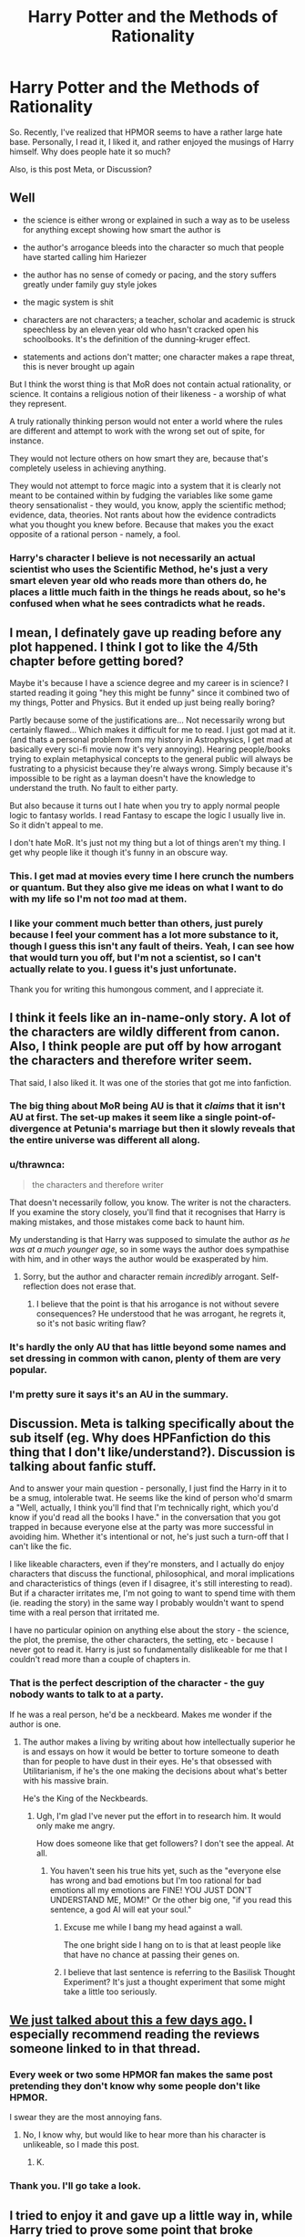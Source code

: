 #+TITLE: Harry Potter and the Methods of Rationality

* Harry Potter and the Methods of Rationality
:PROPERTIES:
:Author: Illusions_Of_Spades
:Score: 12
:DateUnix: 1609001770.0
:DateShort: 2020-Dec-26
:FlairText: Discussion
:END:
So. Recently, I've realized that HPMOR seems to have a rather large hate base. Personally, I read it, I liked it, and rather enjoyed the musings of Harry himself. Why does people hate it so much?

Also, is this post Meta, or Discussion?


** Well

- the science is either wrong or explained in such a way as to be useless for anything except showing how smart the author is

- the author's arrogance bleeds into the character so much that people have started calling him Hariezer

- the author has no sense of comedy or pacing, and the story suffers greatly under family guy style jokes

- the magic system is shit

- characters are not characters; a teacher, scholar and academic is struck speechless by an eleven year old who hasn't cracked open his schoolbooks. It's the definition of the dunning-kruger effect.

- statements and actions don't matter; one character makes a rape threat, this is never brought up again

But I think the worst thing is that MoR does not contain actual rationality, or science. It contains a religious notion of their likeness - a worship of what they represent.

A truly rationally thinking person would not enter a world where the rules are different and attempt to work with the wrong set out of spite, for instance.

They would not lecture others on how smart they are, because that's completely useless in achieving anything.

They would not attempt to force magic into a system that it is clearly not meant to be contained within by fudging the variables like some game theory sensationalist - they would, you know, apply the scientific method; evidence, data, theories. Not rants about how the evidence contradicts what you thought you knew before. Because that makes you the exact opposite of a rational person - namely, a fool.
:PROPERTIES:
:Author: Uncommonality
:Score: 23
:DateUnix: 1609030405.0
:DateShort: 2020-Dec-27
:END:

*** Harry's character I believe is not necessarily an actual scientist who uses the Scientific Method, he's just a very smart eleven year old who reads more than others do, he places a little much faith in the things he reads about, so he's confused when what he sees contradicts what he reads.
:PROPERTIES:
:Author: Illusions_Of_Spades
:Score: -2
:DateUnix: 1609068118.0
:DateShort: 2020-Dec-27
:END:


** I mean, I definately gave up reading before any plot happened. I think I got to like the 4/5th chapter before getting bored?

Maybe it's because I have a science degree and my career is in science? I started reading it going "hey this might be funny" since it combined two of my things, Potter and Physics. But it ended up just being really boring?

Partly because some of the justifications are... Not necessarily wrong but certainly flawed... Which makes it difficult for me to read. I just got mad at it. (and thats a personal problem from my history in Astrophysics, I get mad at basically every sci-fi movie now it's very annoying). Hearing people/books trying to explain metaphysical concepts to the general public will always be fustrating to a physicist because they're always wrong. Simply because it's impossible to be right as a layman doesn't have the knowledge to understand the truth. No fault to either party.

But also because it turns out I hate when you try to apply normal people logic to fantasy worlds. I read Fantasy to escape the logic I usually live in. So it didn't appeal to me.

I don't hate MoR. It's just not my thing but a lot of things aren't my thing. I get why people like it though it's funny in an obscure way.
:PROPERTIES:
:Author: WhistlingBanshee
:Score: 31
:DateUnix: 1609007901.0
:DateShort: 2020-Dec-26
:END:

*** This. I get mad at movies every time I here crunch the numbers or quantum. But they also give me ideas on what I want to do with my life so I'm not /too/ mad at them.
:PROPERTIES:
:Author: DeDe_at_it_again
:Score: 3
:DateUnix: 1609062581.0
:DateShort: 2020-Dec-27
:END:


*** I like your comment much better than others, just purely because I feel your comment has a lot more substance to it, though I guess this isn't any fault of theirs. Yeah, I can see how that would turn you off, but I'm not a scientist, so I can't actually relate to you. I guess it's just unfortunate.

Thank you for writing this humongous comment, and I appreciate it.
:PROPERTIES:
:Author: Illusions_Of_Spades
:Score: 3
:DateUnix: 1609065461.0
:DateShort: 2020-Dec-27
:END:


** I think it feels like an in-name-only story. A lot of the characters are wildly different from canon. Also, I think people are put off by how arrogant the characters and therefore writer seem.

That said, I also liked it. It was one of the stories that got me into fanfiction.
:PROPERTIES:
:Author: Dread_Canary
:Score: 29
:DateUnix: 1609004565.0
:DateShort: 2020-Dec-26
:END:

*** The big thing about MoR being AU is that it /claims/ that it isn't AU at first. The set-up makes it seem like a single point-of-divergence at Petunia's marriage but then it slowly reveals that the entire universe was different all along.
:PROPERTIES:
:Author: kenneth1221
:Score: 8
:DateUnix: 1609042587.0
:DateShort: 2020-Dec-27
:END:


*** u/thrawnca:
#+begin_quote
  the characters and therefore writer
#+end_quote

That doesn't necessarily follow, you know. The writer is not the characters. If you examine the story closely, you'll find that it recognises that Harry is making mistakes, and those mistakes come back to haunt him.

My understanding is that Harry was supposed to simulate the author /as he was at a much younger age/, so in some ways the author does sympathise with him, and in other ways the author would be exasperated by him.
:PROPERTIES:
:Author: thrawnca
:Score: 8
:DateUnix: 1609016102.0
:DateShort: 2020-Dec-27
:END:

**** Sorry, but the author and character remain /incredibly/ arrogant. Self-reflection does not erase that.
:PROPERTIES:
:Author: Uncommonality
:Score: 12
:DateUnix: 1609029794.0
:DateShort: 2020-Dec-27
:END:

***** I believe that the point is that his arrogance is not without severe consequences? He understood that he was arrogant, he regrets it, so it's not basic writing flaw?
:PROPERTIES:
:Author: Illusions_Of_Spades
:Score: 2
:DateUnix: 1609064793.0
:DateShort: 2020-Dec-27
:END:


*** It's hardly the only AU that has little beyond some names and set dressing in common with canon, plenty of them are very popular.
:PROPERTIES:
:Author: Electric999999
:Score: 4
:DateUnix: 1609022439.0
:DateShort: 2020-Dec-27
:END:


*** I'm pretty sure it says it's an AU in the summary.
:PROPERTIES:
:Author: DynMaxBlaze
:Score: 2
:DateUnix: 1609014210.0
:DateShort: 2020-Dec-26
:END:


** Discussion. Meta is talking specifically about the sub itself (eg. Why does HPFanfiction do this thing that I don't like/understand?). Discussion is talking about fanfic stuff.

And to answer your main question - personally, I just find the Harry in it to be a smug, intolerable twat. He seems like the kind of person who'd smarm a "Well, actually, I think you'll find that I'm technically right, which you'd know if you'd read all the books I have." in the conversation that you got trapped in because everyone else at the party was more successful in avoiding him. Whether it's intentional or not, he's just such a turn-off that I can't like the fic.

I like likeable characters, even if they're monsters, and I actually do enjoy characters that discuss the functional, philosophical, and moral implications and characteristics of things (even if I disagree, it's still interesting to read). But if a character irritates me, I'm not going to want to spend time with them (ie. reading the story) in the same way I probably wouldn't want to spend time with a real person that irritated me.

I have no particular opinion on anything else about the story - the science, the plot, the premise, the other characters, the setting, etc - because I never got to read it. Harry is just so fundamentally dislikeable for me that I couldn't read more than a couple of chapters in.
:PROPERTIES:
:Author: Avalon1632
:Score: 28
:DateUnix: 1609010639.0
:DateShort: 2020-Dec-26
:END:

*** That is the perfect description of the character - the guy nobody wants to talk to at a party.

If he was a real person, he'd be a neckbeard. Makes me wonder if the author is one.
:PROPERTIES:
:Author: ObserveFlyingToast
:Score: 19
:DateUnix: 1609011968.0
:DateShort: 2020-Dec-26
:END:

**** The author makes a living by writing about how intellectually superior he is and essays on how it would be better to torture someone to death than for people to have dust in their eyes. He's that obsessed with Utilitarianism, if he's the one making the decisions about what's better with his massive brain.

He's the King of the Neckbeards.
:PROPERTIES:
:Author: TrailingOffMidSente
:Score: 14
:DateUnix: 1609026332.0
:DateShort: 2020-Dec-27
:END:

***** Ugh, I'm glad I've never put the effort in to research him. It would only make me angry.

How does someone like that get followers? I don't see the appeal. At all.
:PROPERTIES:
:Author: ObserveFlyingToast
:Score: 10
:DateUnix: 1609026603.0
:DateShort: 2020-Dec-27
:END:

****** You haven't seen his true hits yet, such as the "everyone else has wrong and bad emotions but I'm too rational for bad emotions all my emotions are FINE! YOU JUST DON'T UNDERSTAND ME, MOM!" Or the other big one, "if you read this sentence, a god AI will eat your soul."
:PROPERTIES:
:Author: TrailingOffMidSente
:Score: 8
:DateUnix: 1609026834.0
:DateShort: 2020-Dec-27
:END:

******* Excuse me while I bang my head against a wall.

The one bright side I hang on to is that at least people like that have no chance at passing their genes on.
:PROPERTIES:
:Author: ObserveFlyingToast
:Score: 8
:DateUnix: 1609027081.0
:DateShort: 2020-Dec-27
:END:


******* I believe that last sentence is referring to the Basilisk Thought Experiment? It's just a thought experiment that some might take a little too seriously.
:PROPERTIES:
:Author: Illusions_Of_Spades
:Score: -2
:DateUnix: 1609066204.0
:DateShort: 2020-Dec-27
:END:


** [[https://www.reddit.com/r/HPfanfiction/comments/kinlec/harry_potter_and_the_methods_of_rationality/][We just talked about this a few days ago.]] I especially recommend reading the reviews someone linked to in that thread.
:PROPERTIES:
:Author: TheLetterJ0
:Score: 12
:DateUnix: 1609011131.0
:DateShort: 2020-Dec-26
:END:

*** Every week or two some HPMOR fan makes the same post pretending they don't know why some people don't like HPMOR.

I swear they are the most annoying fans.
:PROPERTIES:
:Author: Afraid-Ice-2062
:Score: 5
:DateUnix: 1609038667.0
:DateShort: 2020-Dec-27
:END:

**** No, I know why, but would like to hear more than his character is unlikeable, so I made this post.
:PROPERTIES:
:Author: Illusions_Of_Spades
:Score: -1
:DateUnix: 1609066324.0
:DateShort: 2020-Dec-27
:END:

***** K.
:PROPERTIES:
:Author: Afraid-Ice-2062
:Score: 2
:DateUnix: 1609072669.0
:DateShort: 2020-Dec-27
:END:


*** Thank you. I'll go take a look.
:PROPERTIES:
:Author: Illusions_Of_Spades
:Score: 0
:DateUnix: 1609066404.0
:DateShort: 2020-Dec-27
:END:


** I tried to enjoy it and gave up a little way in, while Harry tried to prove some point that broke magic's laws - and confused the reader - and for what reason?

As a story, I don't think it works. The writing isn't high quality, the plot is poorly paced (it's extremely bloated) and the characterisations are flat/weak - it didn't make me feel much of anything. The characters - Harry especially - spend so much time trying to be right that they appear to have the emotional depth of a teaspoon.

To me, it was on far with those action fics that just seem to loop and loop similar-but-different examples just to flaunt the fact they have.

That said, some people like those sorts of things. They don't want emotions clogging a story.
:PROPERTIES:
:Author: Luna-shovegood
:Score: 13
:DateUnix: 1609014311.0
:DateShort: 2020-Dec-26
:END:

*** u/thrawnca:
#+begin_quote
  it didn't make me feel much of anything
#+end_quote

As far as I can tell, it's meant to make you think, more than make you feel. There are a lot of discussions that I found interesting, about the nature of good and evil, what it means to be a hero, being able to set aside ego to achieve your goals, and a variety of other topics. But I didn't connect to the characters as much as some other stories. For me, it was worth reading.
:PROPERTIES:
:Author: thrawnca
:Score: 3
:DateUnix: 1609015502.0
:DateShort: 2020-Dec-27
:END:

**** I suppose that's my point really, it didn't read as a story. A good story should do both, but without either being in your face.

Whereas HPMOR was like an attempt at someone trying to look clever/make a philosophical exercise. Anyway, it's got its fans.
:PROPERTIES:
:Author: Luna-shovegood
:Score: 5
:DateUnix: 1609019255.0
:DateShort: 2020-Dec-27
:END:

***** Less "trying to look clever", I think, and more "trying to deliver a lecture about how to make more logical decisions." Harry Potter was just a vehicle for the lesson.
:PROPERTIES:
:Author: thrawnca
:Score: 2
:DateUnix: 1609019394.0
:DateShort: 2020-Dec-27
:END:


** It's a 600k long first year story where the author barely even shows a rudimentary understanding of Harry Potter (or writing in general). There's also the sense of smugness that is entirely undeserved/unearned.
:PROPERTIES:
:Author: Lord_Anarchy
:Score: 26
:DateUnix: 1609005939.0
:DateShort: 2020-Dec-26
:END:


** So I generally enjoyed my time reading HPMOR, but it is a really flawed work. I'm not going to add spoiler tags, so be warned.

The basic premise I was sold on was that it would be a realistic take on Harry Potter where the MC would use science to investigate the world.

Instead, we get an arrogant twat who simply refuses to accept that magic and therefore the metaphysical invalidates a lot of what he should think he knows. For instance, he goes on a long rant about how the animagus transformation should be impossible due to the conservation of mass. Despite knowing jack shit about magic.

Pretty much the "science" in the story can be broken into three categories:

1. Harry spouting off some research as gospel truth. Which ironically there's now doubts about the physiological research due to the replication crisis and where the author didn't spend time checking whether what's put in the story matches the science.
2. Harry thinking hard about something magical using only his mundane knowledge and somehow making a massive discovery of magic.
3. One or two semi experiments where the scientific method is vaguely followed.

Most this doesn't make it far into the story anyway and we're left with the rest of the story, which has a number of massive flaws.

In particular,

1. None of the adults punish Harry severely for his lack of respect.
2. Harry never really faces any personal consequences for his dumb mistakes and hubris until the very end where he's literally forced at gunpoint to take an unbreakable vow to actually think things through.
3. The story spends way too much time trying to keep up the fact that Harry doesn't realize Quirrel is Voldemort.

What we're left with is an arrogant character that doesn't really exemplify how one should grow and learn using rationality, but rather an OP power wank where "rationality" and a superficial understanding of science gives you lots of power beyond other mages.

That said there are a lot of interesting ideas in the story, but there's a lot wrong too.
:PROPERTIES:
:Author: tribblite
:Score: 15
:DateUnix: 1609010524.0
:DateShort: 2020-Dec-26
:END:

*** Not an unreasonable overview, but I take exception to point 2. Harry's mistakes come back to bite him repeatedly long before the end. (What might he have done differently at Halloween if his foolishness had never caused his Time Turner to be restricted?)
:PROPERTIES:
:Author: thrawnca
:Score: 5
:DateUnix: 1609015660.0
:DateShort: 2020-Dec-27
:END:

**** The grandparent wrote that "Harry never really faces any /personal/ consequences". Other people getting hurt because of his actions and Harry feeling bad about it doesn't count.
:PROPERTIES:
:Author: turbinicarpus
:Score: 4
:DateUnix: 1609132873.0
:DateShort: 2020-Dec-28
:END:

***** Really? Losing your best friend, and feeling responsible because you could have prevented it if you hadn't had your privileges reduced for foolish behaviour, doesn't count as a personal consequence?!

Next we'll decide that Voldemort killing Harry's parents wasn't personal for Harry, just a thing that happened to two people around him.
:PROPERTIES:
:Author: thrawnca
:Score: 3
:DateUnix: 1609133033.0
:DateShort: 2020-Dec-28
:END:

****** It sounds like we aren't actually disagreeing here that the only impact of Hermione's death is for Harry to feel bad about it. In the grand scheme of the fic, Hermione's skills, abilities, decisions, or even availability as a resource had practically no impact. It wasn't an actual /setback/. Heck, it got him out of a debt.

In fact, does Harry ever actually reflect on the fact that Hermione's death is a consequence of his own foolish behaviour or draw any conclusions about how he could act or treat other people? All I remember is that he laments that he wasn't clever enough in the moment and rants at McGonagall about how /she/ is oh-so-authoritarian and---as is traditional for a Gary Stu fic---she meekly acquiesces and promises to change.

Murder of Harry's parents' has a far greater impact than the loss of an inconsequential character towards whom the protagonist has some friendly affection, and you know it.
:PROPERTIES:
:Author: turbinicarpus
:Score: 6
:DateUnix: 1609137790.0
:DateShort: 2020-Dec-28
:END:

******* u/thrawnca:
#+begin_quote
  It wasn't an actual /setback/.
#+end_quote

... Ok, if you sympathise with /Professor Quirrell's/ point of view, then perhaps it doesn't count as suffering negative consequences.
:PROPERTIES:
:Author: thrawnca
:Score: 2
:DateUnix: 1609138026.0
:DateShort: 2020-Dec-28
:END:

******** Well, Harry gets over it pretty quickly and doesn't really change the way he thinks and behaves, so who am I to disagree?
:PROPERTIES:
:Author: turbinicarpus
:Score: 6
:DateUnix: 1609138320.0
:DateShort: 2020-Dec-28
:END:

********* The whole plot after that was driven by the fact that he didn't get over it and so Professor Quirrell resolved to kill him lest he break the world trying to resurrect her.
:PROPERTIES:
:Author: thrawnca
:Score: 3
:DateUnix: 1609138858.0
:DateShort: 2020-Dec-28
:END:

********** Harry intended to defeat death long before Hermione died. The prophecy in question is one that Harry doesn't even learn about until half an hour before Hermione's death is reversed. Not much of a personal consequence, IMO.
:PROPERTIES:
:Author: turbinicarpus
:Score: 5
:DateUnix: 1609140163.0
:DateShort: 2020-Dec-28
:END:


*** Now, I'm not a science-savvy person, but is it possible that the research that you refer to was more widely accepted when the fic was written? It is a very old one after all.

Other than that, the story employs a very cliché trope where if used muggle-discovered Laws of Physics on magic, a humongous breakthrough can be conceived. It's very common, though I'm not sure if it was so when the fic was written, so there's that.
:PROPERTIES:
:Author: Illusions_Of_Spades
:Score: -1
:DateUnix: 1609065760.0
:DateShort: 2020-Dec-27
:END:


** I think a lot of readers here like to imagine themselves as the protagonist of any story they read, and the hpmor Harry is too annoying for them to want to be. I saw someone complain about the part that mentions that this Harry never played D&D because he didn't have any friends, but he did memorize the rulebooks. I thought that was a hilarious description of a character who was clearly intentionally written to be unlikable, but apparently for a lot of readers an unlikable main character is a deal-breaker. I enjoy the contrast between this Harry's extreme arrogance and foolishness.

In the Facebook hpfanfiction groups, it's hated because there's no romance or sex. People in those groups tend to have one-track minds.
:PROPERTIES:
:Author: MTheLoud
:Score: 16
:DateUnix: 1609007745.0
:DateShort: 2020-Dec-26
:END:

*** I like HPMoR because of its humor. The whole thing with ComedTea, and the situation between Harry and Draco (he thinks dumbledore thinks I'm converting you, subtlety of a rampaging nundu, a normal child if his doting father was Darth Vader) come to mind. I just gloss over the philosophising and stuff like some people gloss over bashing.
:PROPERTIES:
:Author: DynMaxBlaze
:Score: 6
:DateUnix: 1609014077.0
:DateShort: 2020-Dec-26
:END:

**** Comed Tea was the shittiest joke I've ever seen. And it's not because it isn't funny - it's just overdone. The first time is a "heh" moment. The fifth makes me roll my eyes. The tenth made me stop reading the story.

The author has zero sense for comedy, and operates on family guy homor.
:PROPERTIES:
:Author: Uncommonality
:Score: 7
:DateUnix: 1609030099.0
:DateShort: 2020-Dec-27
:END:

***** Except, the Comed Tea incident was not only humor, it starts written as humor, but slowly you recognize there's something more. And the author expands it into an intro about a revelation and reflection of the way the world works.
:PROPERTIES:
:Author: Illusions_Of_Spades
:Score: -1
:DateUnix: 1609065204.0
:DateShort: 2020-Dec-27
:END:


** Sometimes a whole week goes by and no one makes this post.
:PROPERTIES:
:Author: Afraid-Ice-2062
:Score: 7
:DateUnix: 1609018104.0
:DateShort: 2020-Dec-27
:END:

*** I'm sorry? I was made aware of the fact that there was a post about this a few days ago, but is it that common?
:PROPERTIES:
:Author: Illusions_Of_Spades
:Score: -1
:DateUnix: 1609066730.0
:DateShort: 2020-Dec-27
:END:

**** [removed]
:PROPERTIES:
:Score: 5
:DateUnix: 1609073286.0
:DateShort: 2020-Dec-27
:END:

***** I don't think I'm smart. Especially not with social interactions. So I'm sorry if I offended you somehow.
:PROPERTIES:
:Author: Illusions_Of_Spades
:Score: 2
:DateUnix: 1609081604.0
:DateShort: 2020-Dec-27
:END:


** Considering the fic's a decade old at this point, and that it's a few years since my last re-read, I still have fond memories of it if I also consider that it was one of the first fics I ever read.

Since then, I've read a whole lot more, firmly determined my likes and dislikes, gained some irrational limitations like "won't read if not complete and 100k+ words etc..", and even entered the wold of crossovers. HP cross of course. <- mind blown with the possibilities. And finally frustrated that "the cross i want" doesnt exist or isn't good, or some other arbitrary, self-imposed, subjective restriction.

That said, if i'm jonesing, i peek at reddit for any recommandations, irrespective of my stated restrictions. <- so less of a total snob and more of privileged teen brat throwing a tantrum.

So take it with a grain of salt when I say: I enjoyed parts of it, i disliked parts of it, but never did i stop reading it. I'm a little better than ambivalent about the work as a whole. I've read other works that were much more painful to their completion and felt aweful afterwards. And some works were completely amazing and then ruin it with a twist ending.

I don't recall the name, but there's one where hedwig is a horcrux, and like everyone dies at the end. <- or maybe i'm remembering it wrong, and everone BUT Harry survives.

HPMoR is not that story. I rate HPMoR average in my book. Even with the Hermione thing. <- If i was going to stop, it would have been right there.

The whole author talking (teaching/preaching) to the reader thing is a bit unusual, i grant, but it gave the story for some much needed context. I interpreted it as an experiment of sorts, where the protagonist is an amplified version of the author. Canon-bashing is canon-bashing. Enough fics do it that i just don't care. And the whole end game was highly contrived. BUT i understood it to be intentionally highly contrived so as to arrive at that specific scenario. <- which is contrary to the author's premise of "what would happen if the characters were more logical".

Now I take off my analysis hat, and put on my tin foil one.

I suspect that the author initially tried to follow his own rules for writing the story. About 1/2 to 3/4 of the way in he realized that if the characters were truly logical, none of the exciting stuff would conceivably (by our human, non-fantasy standards) happen. So he had no choice but to start coercing the story so he could have the "only one way out" scenario at the end.

Removes tin foil.

That said, this is the same debate that MHA and naruto fans have. It can get pretty toxic. Clearly HPMoR has something for everyone, otherwise it wouldn't have the following that it does.

Objective criticism, backed by examples of your expectations are an author's best friend and helps ever so slightly improve the number and quality of fics that will be available in future. I see it as an investment in MY personal future so that I may have more and better fics to consume.

I don't feel I have the creative potential to pen a fic, so never have. I am thankful for Less Wrong and all of the other authors I have consumed over the years, irrespective of my personal opinions of each individual work. I will never recommend someone to NOT read a particular fic, I will happily discuss any fic, but I will never discuss a fic I have not read to its completion. (Count on one hand)

HTH and YMMV
:PROPERTIES:
:Author: SheepReaper
:Score: 5
:DateUnix: 1609044314.0
:DateShort: 2020-Dec-27
:END:

*** I am very impressed at the size of your comment, I have nothing to say. What's HTH and YMMV?
:PROPERTIES:
:Author: Illusions_Of_Spades
:Score: 1
:DateUnix: 1609068357.0
:DateShort: 2020-Dec-27
:END:

**** Hope This Helps and Your Mileage May Vary
:PROPERTIES:
:Author: SheepReaper
:Score: 1
:DateUnix: 1609078336.0
:DateShort: 2020-Dec-27
:END:

***** Thank you!
:PROPERTIES:
:Author: Illusions_Of_Spades
:Score: 1
:DateUnix: 1609081351.0
:DateShort: 2020-Dec-27
:END:


** For me, HPMOR devolves from a Harry is a Dragon and That's Okay humour fic with that kind of energy... but based on the reasoning that Harry is a Rationalist and That's Okay... into a more Lord Potter Black Peverell, Ruler of the Known Universe style fic. It's also got this very strange "immortality is desirable" thing set in a nominally Harry Potter world which, famously, has the opposite message.

That being said, I really like the chapters about the replacement quidditch thing and I wish someone knew what they are because I honestly wouldn't mind re-reading them... but only them.
:PROPERTIES:
:Author: FrameworkisDigimon
:Score: 5
:DateUnix: 1609062177.0
:DateShort: 2020-Dec-27
:END:

*** Replacement Quidditch? Do you mean Harry's attempt at the Snitchless Reformation, or do you mean the mock battles throughout the year?
:PROPERTIES:
:Author: thrawnca
:Score: 2
:DateUnix: 1609064988.0
:DateShort: 2020-Dec-27
:END:

**** The latter.
:PROPERTIES:
:Author: FrameworkisDigimon
:Score: 1
:DateUnix: 1609067350.0
:DateShort: 2020-Dec-27
:END:

***** Well, there's "Working in Groups" (30 and 31), Coordination Problems (33-35), Self Actualisation Part 2 (67) and the Taboo Tradeoffs prelude (78).
:PROPERTIES:
:Author: thrawnca
:Score: 2
:DateUnix: 1609068116.0
:DateShort: 2020-Dec-27
:END:

****** Thanks.
:PROPERTIES:
:Author: FrameworkisDigimon
:Score: 1
:DateUnix: 1609071192.0
:DateShort: 2020-Dec-27
:END:


** I think that people hate it because they find it insulting. It shows a world which pretends to be the Potter world, but is completely different. It has characters who we are told have flaws, and told that they realize their flaws, and then... nothing. It's an exercise in I'm better than Rowling written by someone so fundamentally stupid that the very concept of rationality being included in their title offends on a personal level. Characters are what I read fan fiction for, so when I see something like this, I want to read it, but MOR doesn't care about characters, all it cares about is trying to show they can make a better world than Rowling by creating a self contradictory system of rules that make its MC look stupid. Recommendation for something similar, Rorschach's Blot wrote two versions of a story called Better Living Through Chemistry. It's in his Odd Ideas fanfic
:PROPERTIES:
:Author: Ok_Equivalent1337
:Score: 6
:DateUnix: 1609051968.0
:DateShort: 2020-Dec-27
:END:


** We did indeed discuss this a few days ago. This is what I said then:

I tried the first few chapters, but had to give up. I'd heard a lot of good things about it, but it just wasn't for me.

I thought that the "Harry" in the fic was a very blatant self-insert, and the whole thing seemed like an exercise in pointing out all of the logic fails of canon, attacking suspension of disbelief, and generally mocking people who actually enjoy the story.

I get the feeling that I was supposed to read through it and be amazed and impressed at how smart the author is, but I just...wasn't.

Harry was completely unlikeable, which makes me assume that the author is too. Acting that superior/smug/I'm-smarter-than-you-and-don't-forget-it in the real world will most likely result in people either ignoring you, or if you become too insufferable, punching you in the face.
:PROPERTIES:
:Author: ObserveFlyingToast
:Score: 11
:DateUnix: 1609011883.0
:DateShort: 2020-Dec-26
:END:

*** I would like to point out that a character being annoying does not necessarily mean that the author is annoying. I for example, frequently write characters that are depressed and self-deprecating, just to lift them out. Now, I'd admit that I'm not sure it's realistic or not, but that's not the point. The point is that the personality of the character does not equal the character of the author.
:PROPERTIES:
:Author: Illusions_Of_Spades
:Score: 2
:DateUnix: 1609066590.0
:DateShort: 2020-Dec-27
:END:

**** That is absolutely true. I'm glad it's not the case for you!

However, this Harry felt more like a self-insert than an original character or a new interpretation of canon-Harry. That's why it made me think that the author is the same way. He's Harry in name only.
:PROPERTIES:
:Author: ObserveFlyingToast
:Score: 3
:DateUnix: 1609067319.0
:DateShort: 2020-Dec-27
:END:

***** I don't deny that. He's practically a husk of his original self, with almost nothing in common. They don't even have the background similarity! But sometimes, an author may write a character with almost nothing in common with canon because they are attached to a character or the fandom itself, they have an idea that's tethered to the fandom, or just purely because they don't want to take the time to invent their own setting. These are all valid reasons.
:PROPERTIES:
:Author: Illusions_Of_Spades
:Score: 1
:DateUnix: 1609069202.0
:DateShort: 2020-Dec-27
:END:


** Because you have an eleven year old mega genius who speaks like some nerdy ass Sheldon cooper and acts like a 40 year old man is probably one of the reasons why
:PROPERTIES:
:Author: RoyalAct4
:Score: 5
:DateUnix: 1609083758.0
:DateShort: 2020-Dec-27
:END:


** I wrote something as a sort of response to the whole idea of MoR: [[https://archiveofourown.org/works/27034639/chapters/66000553]]

Essentially, if you took the actions of the characters of MoR and had characters like, say, Rick and Morty be the ones doing them... well, if at the actions of a supposed "rational" character could be plausibly done by Rick or Morty then how rational is that character, really?

And that really doesn't matter for a fun fanfiction, but if a fanfiction claims that it can teach you how to be rational, then the rationality of the characters themselves does matter.
:PROPERTIES:
:Author: kenneth1221
:Score: 4
:DateUnix: 1609042990.0
:DateShort: 2020-Dec-27
:END:

*** Rick and morty harry potter crossover sounds like a better fic, tbh.
:PROPERTIES:
:Author: corwinicewolf
:Score: 1
:DateUnix: 1611657552.0
:DateShort: 2021-Jan-26
:END:


** It was the first HP fanfic I read, so I personally liked it.

That being said later half of the story had a lot of philosophical talk, that seems totally out of place, considering our protag is an 11 year old boy. People can understand harry being smart but in this he's like this generation Socrates.

The fic also had /interesting/ characterization for characters like Draco and Snape, this is sub has an aversion to that. Plus there's the weird non-relationship between Harry/Hermione. I can see 11-12 year olds having crushes and imagining their life together, but the relationship seemed almost like one between young adults.
:PROPERTIES:
:Author: usagikuro99
:Score: 5
:DateUnix: 1609005528.0
:DateShort: 2020-Dec-26
:END:


** [[https://forums.spacebattles.com/threads/the-wizard-of-woah-and-irrational-methods-of-irrationality.337233/][Here's a long readthrough that discusses the /issues/ with the story, not to mention some amusing MSTs and parodies.]]
:PROPERTIES:
:Author: turbinicarpus
:Score: 2
:DateUnix: 1609138570.0
:DateShort: 2020-Dec-28
:END:


** I found it interesting but highly pretentious. The latter won out for me at the end.
:PROPERTIES:
:Author: iamthatguy54
:Score: 2
:DateUnix: 1609013946.0
:DateShort: 2020-Dec-26
:END:


** It's not for everyone. It's got its strong points - but Hpmor Harry is fairly unlikeable, and what the plot develops into is a pretty far cry from the initial premise imo (that is, I saw it as 'scientific Harry exploring the magical world')

The author making harry a self insert also adds in a bunch of weird aspects - with his odd version of 'rationality', his being scared about AI (in a weird thought experiment that got him terrified), etc.

It's competently written and complete, and certainly has a lot of fans - I recommend everyone try it, to see if they enjoy it, but not to keep at it if (like me) they find it not to their taste
:PROPERTIES:
:Author: matgopack
:Score: 3
:DateUnix: 1609020780.0
:DateShort: 2020-Dec-27
:END:

*** Thank you! I finally see someone who does not make unnecessary comments and jabs at the author who wrote 600k of words! Personally, I think your advice is sound.

Though after reading about the thought experiment, I was curious and I discovered that that is actually a real thought experiment.
:PROPERTIES:
:Author: Illusions_Of_Spades
:Score: 1
:DateUnix: 1609067030.0
:DateShort: 2020-Dec-27
:END:


** I tried to read it and I enjoyed it but I had a huuuge migraine after trying to understand what Harry thinks, but I might just me dumb
:PROPERTIES:
:Author: PotatoBro42069
:Score: 2
:DateUnix: 1609023854.0
:DateShort: 2020-Dec-27
:END:

*** No one is dumb for not understanding part of a Harry Potter FanFiction.
:PROPERTIES:
:Author: Afraid-Ice-2062
:Score: 1
:DateUnix: 1609073003.0
:DateShort: 2020-Dec-27
:END:


*** Nope, you aren't dumb. What Harry thought of also went over my head a little, but I try to understand the basic concept, I'd like to think that I succeeded.
:PROPERTIES:
:Author: Illusions_Of_Spades
:Score: -1
:DateUnix: 1609067453.0
:DateShort: 2020-Dec-27
:END:


** It's very long and very dry.
:PROPERTIES:
:Author: Huntrrz
:Score: 2
:DateUnix: 1609025940.0
:DateShort: 2020-Dec-27
:END:

*** Huh. Alright, I can see why you say that.
:PROPERTIES:
:Author: Illusions_Of_Spades
:Score: 1
:DateUnix: 1609067480.0
:DateShort: 2020-Dec-27
:END:


** [deleted]
:PROPERTIES:
:Score: 1
:DateUnix: 1609002020.0
:DateShort: 2020-Dec-26
:END:

*** I'm sorry? I don't quite understand? I don't think Harry acts like that?
:PROPERTIES:
:Author: Illusions_Of_Spades
:Score: 0
:DateUnix: 1609002621.0
:DateShort: 2020-Dec-26
:END:


** I also feel like it's taken very seriously by canon purists. Especially glaring while stuff like A Black Comedy or Firebird gets a pass for being much more imo canon in name only.

In my view it's a fascinating story that takes some characters up to 11, has some OOC moments, and has some characters the author obviously doesn't like. And that...could apply equally to a *lot* of fanfics.

I've privately also wondered before if it's also less popular with some because it features to an extent a super!Harry but who is too young for pairings/sex/comedy that those characters usually get embroiled in.

Ultimately I have no issue with it as a fic. It sets out with an initial premise - Harry is very smart - and proceeds from that point in a logically consistent way. Not all fics even manage that!
:PROPERTIES:
:Author: 360Saturn
:Score: 1
:DateUnix: 1609061965.0
:DateShort: 2020-Dec-27
:END:

*** That's an angle I've never considered before. Personally, I read fanfiction for the diversity, and occasionally for the fluff and diabetes-inducing sweetness. But mostly for the uniqueness. So I guess I could be considered the opposite of canon purists? The more different everything is the more I like it.
:PROPERTIES:
:Author: Illusions_Of_Spades
:Score: 1
:DateUnix: 1609068634.0
:DateShort: 2020-Dec-27
:END:


*** I suspect that part of the issue is also the fact that the author had an agenda in writing it - he wanted to produce a tutorial on rational thinking - and being a Harry Potter story was a vehicle for that goal, rather than an end in itself. That could contribute to the "this isn't a proper HP story" vibe that some people get, even though objectively it isn't even all that divergent compared to some stories.
:PROPERTIES:
:Author: thrawnca
:Score: 1
:DateUnix: 1609106720.0
:DateShort: 2020-Dec-28
:END:


** Most haters are annoyed by Harry being an arrogant sort of person and the inclusion of science and rationality in a fantasy world. I personally like HPMOR very much, and I think many of the haters stopped reading it before the virtues of the story become apparent. For example, it is a story of character development, and you can't make Harry improve as a person if he is not obnoxious at the beginning. Maybe one other reason to dislike it is the quite intellectual parts. The average teenage reader who is mainly interested in romance gets annoyed when Harry and Dumbledore have a long and thorough discussion about philosophical things like whether immortality is a good or a bad thing.
:PROPERTIES:
:Author: Gavin_Magnus
:Score: -5
:DateUnix: 1609004786.0
:DateShort: 2020-Dec-26
:END:

*** u/Krististrasza:
#+begin_quote
  and the inclusion of science and rationality in a fantasy world.
#+end_quote

I haven't found any actual science and rationality in the story. What I found was religion-like worship of their external appearances.

#+begin_quote
  you can't make Harry improve as a person if he is not obnoxious at the beginning
#+end_quote

Simply not true.

#+begin_quote
  when Harry and Dumbledore have a long and thorough discussion about philosophical things like whether immortality is a good or a bad thing
#+end_quote

They may be long but they are anything but thorough.
:PROPERTIES:
:Author: Krististrasza
:Score: 21
:DateUnix: 1609005395.0
:DateShort: 2020-Dec-26
:END:

**** u/thrawnca:
#+begin_quote
  What I found was religion-like worship of their external appearances.
#+end_quote

I think there's a kernel of truth in that. One of the key ideas of the philosophy community that MoR belongs to is that you start to learn about rational thinking, which allows you to recognise and discuss a laundry list of mistakes you've been making - and yet you keep making them, and keep making them, and maybe you manage to fix one or two here and there, but having the language to describe your mistakes isn't an overnight fix. So yes, there's a lot of talk about doing better, with a much smaller proportion of actual behavioral change.
:PROPERTIES:
:Author: thrawnca
:Score: 0
:DateUnix: 1609015981.0
:DateShort: 2020-Dec-27
:END:

***** That's not what they meant.

at all.

MoR does not contain actual rationality, or science. It contains a religious notion of their likeness - a worship of what they represent.
:PROPERTIES:
:Author: Uncommonality
:Score: 7
:DateUnix: 1609031028.0
:DateShort: 2020-Dec-27
:END:


***** Poor guy. I express my sympathies and apologize.
:PROPERTIES:
:Author: Illusions_Of_Spades
:Score: -1
:DateUnix: 1609064902.0
:DateShort: 2020-Dec-27
:END:


*** Poor guy. I express my sympathies and apologize.
:PROPERTIES:
:Author: Illusions_Of_Spades
:Score: -1
:DateUnix: 1609064911.0
:DateShort: 2020-Dec-27
:END:
